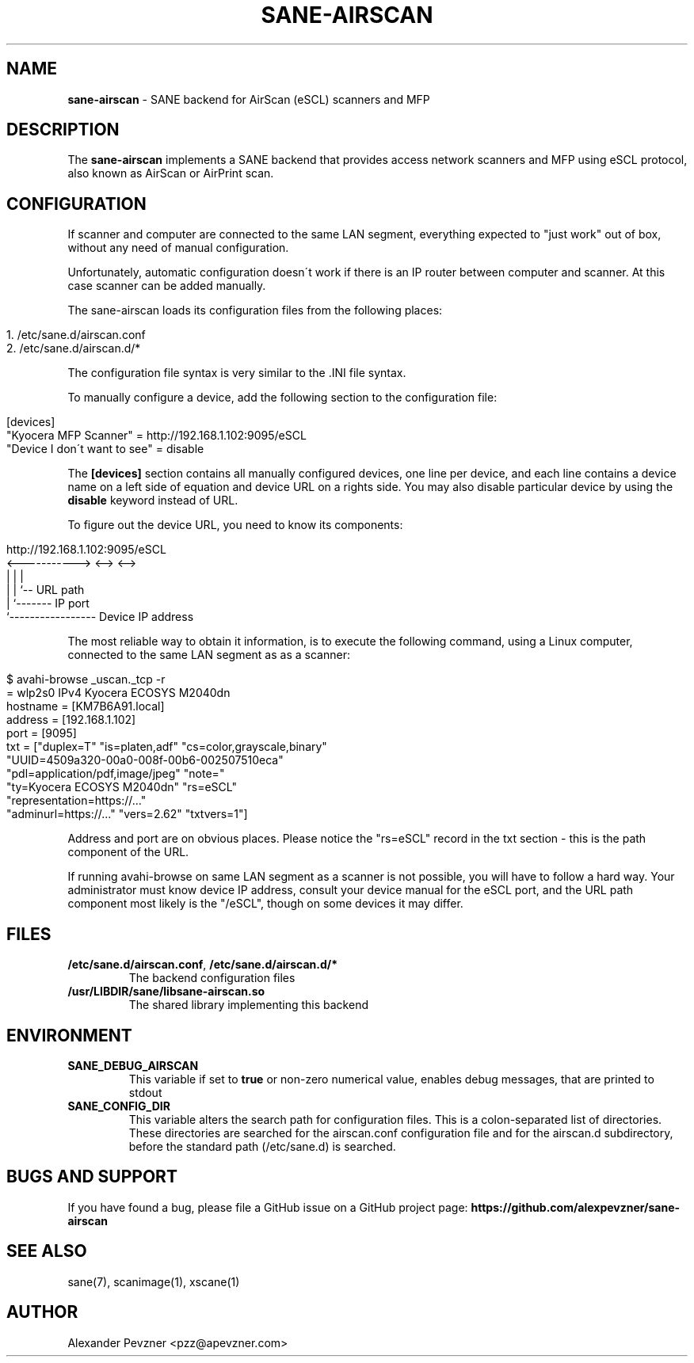 .\" generated with Ronn/v0.7.3
.\" http://github.com/rtomayko/ronn/tree/0.7.3
.
.TH "SANE\-AIRSCAN" "5" "December 2019" "" "AirScan (eSCL) SANE backend"
.
.SH "NAME"
\fBsane\-airscan\fR \- SANE backend for AirScan (eSCL) scanners and MFP
.
.SH "DESCRIPTION"
The \fBsane\-airscan\fR implements a SANE backend that provides access network scanners and MFP using eSCL protocol, also known as AirScan or AirPrint scan\.
.
.SH "CONFIGURATION"
If scanner and computer are connected to the same LAN segment, everything expected to "just work" out of box, without any need of manual configuration\.
.
.P
Unfortunately, automatic configuration doesn\'t work if there is an IP router between computer and scanner\. At this case scanner can be added manually\.
.
.P
The sane\-airscan loads its configuration files from the following places:
.
.IP "" 4
.
.nf

1\. /etc/sane\.d/airscan\.conf
2\. /etc/sane\.d/airscan\.d/*
.
.fi
.
.IP "" 0
.
.P
The configuration file syntax is very similar to the \.INI file syntax\.
.
.P
To manually configure a device, add the following section to the configuration file:
.
.IP "" 4
.
.nf

[devices]
"Kyocera MFP Scanner" = http://192\.168\.1\.102:9095/eSCL
"Device I don\'t want to see" = disable
.
.fi
.
.IP "" 0
.
.P
The \fB[devices]\fR section contains all manually configured devices, one line per device, and each line contains a device name on a left side of equation and device URL on a rights side\. You may also disable particular device by using the \fBdisable\fR keyword instead of URL\.
.
.P
To figure out the device URL, you need to know its components:
.
.IP "" 4
.
.nf

http://192\.168\.1\.102:9095/eSCL
       <\-\-\-\-\-\-\-\-\-\-\-> <\-\-> <\-\->
             |         |    |
             |         |    `\-\- URL path
             |         `\-\-\-\-\-\-\- IP port
             `\-\-\-\-\-\-\-\-\-\-\-\-\-\-\-\-\- Device IP address
.
.fi
.
.IP "" 0
.
.P
The most reliable way to obtain it information, is to execute the following command, using a Linux computer, connected to the same LAN segment as as a scanner:
.
.IP "" 4
.
.nf

$ avahi\-browse _uscan\._tcp \-r
= wlp2s0 IPv4 Kyocera ECOSYS M2040dn
   hostname = [KM7B6A91\.local]
   address = [192\.168\.1\.102]
   port = [9095]
   txt = ["duplex=T" "is=platen,adf" "cs=color,grayscale,binary"
   "UUID=4509a320\-00a0\-008f\-00b6\-002507510eca"
   "pdl=application/pdf,image/jpeg" "note="
   "ty=Kyocera ECOSYS M2040dn" "rs=eSCL"
   "representation=https://\.\.\."
   "adminurl=https://\.\.\." "vers=2\.62" "txtvers=1"]
.
.fi
.
.IP "" 0
.
.P
Address and port are on obvious places\. Please notice the "rs=eSCL" record in the txt section \- this is the path component of the URL\.
.
.P
If running avahi\-browse on same LAN segment as a scanner is not possible, you will have to follow a hard way\. Your administrator must know device IP address, consult your device manual for the eSCL port, and the URL path component most likely is the "/eSCL", though on some devices it may differ\.
.
.SH "FILES"
.
.TP
\fB/etc/sane\.d/airscan\.conf\fR, \fB/etc/sane\.d/airscan\.d/*\fR
The backend configuration files
.
.TP
\fB/usr/LIBDIR/sane/libsane\-airscan\.so\fR
The shared library implementing this backend
.
.SH "ENVIRONMENT"
.
.TP
\fBSANE_DEBUG_AIRSCAN\fR
This variable if set to \fBtrue\fR or non\-zero numerical value, enables debug messages, that are printed to stdout
.
.TP
\fBSANE_CONFIG_DIR\fR
This variable alters the search path for configuration files\. This is a colon\-separated list of directories\. These directories are searched for the airscan\.conf configuration file and for the airscan\.d subdirectory, before the standard path (/etc/sane\.d) is searched\.
.
.SH "BUGS AND SUPPORT"
If you have found a bug, please file a GitHub issue on a GitHub project page: \fBhttps://github\.com/alexpevzner/sane\-airscan\fR
.
.SH "SEE ALSO"
sane(7), scanimage(1), xscane(1)
.
.SH "AUTHOR"
Alexander Pevzner <pzz@apevzner\.com>
